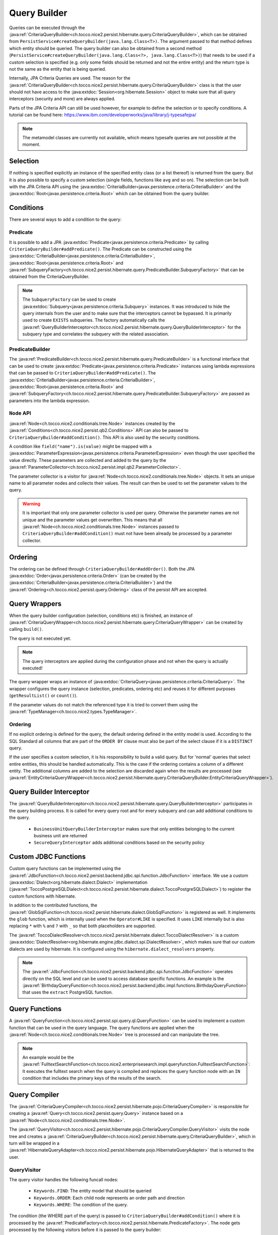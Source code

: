 Query Builder
=============

Queries can be executed through the :java:ref:`CriteriaQueryBuilder<ch.tocco.nice2.persist.hibernate.query.CriteriaQueryBuilder>`,
which can be obtained from ``PersistService#createQueryBuilder(java.lang.Class<T>)``.
The argument passed to that method defines which entity should be queried.
The query builder can also be obtained from a second method (``PersistService#createQueryBuilder(java.lang.Class<?>, java.lang.Class<T>)``)
that needs to be used if a custom selection is specified (e.g. only some fields should be returned and not the entire entity) and the return type is not the same as the entity that is being queried.

Internally, JPA Criteria Queries are used. The reason for the :java:ref:`CriteriaQueryBuilder<ch.tocco.nice2.persist.hibernate.query.CriteriaQueryBuilder>`
class is that the user should not have access to the :java:extdoc:`Session<org.hibernate.Session>` object to make
sure that all query interceptors (security and more) are always applied.

Parts of the JPA Criteria API can still be used however, for example to define the selection or to specify conditions.
A tutorial can be found here: https://www.ibm.com/developerworks/java/library/j-typesafejpa/

.. note::
    The metamodel classes are currently not available, which means typesafe queries are not possible
    at the moment.

Selection
---------
If nothing is specified explicitly an instance of the specified entity class (or a list thereof) is returned from the query.
But it is also possible to specify a custom selection (single fields, functions like ``avg`` and so on).
The selection can be built with the JPA Criteria API using the :java:extdoc:`CriteriaBuilder<javax.persistence.criteria.CriteriaBuilder>` and the
:java:extdoc:`Root<javax.persistence.criteria.Root>` which can be obtained from the query builder.

Conditions
----------
There are several ways to add a condition to the query:

Predicate
^^^^^^^^^
It is possible to add a JPA :java:extdoc:`Predicate<javax.persistence.criteria.Predicate>` by calling
``CriteriaQueryBuilder#addPredicate()``.
The Predicate can be constructed using the :java:extdoc:`CriteriaBuilder<javax.persistence.criteria.CriteriaBuilder>`,
:java:extdoc:`Root<javax.persistence.criteria.Root>` and :java:ref:`SubqueryFactory<ch.tocco.nice2.persist.hibernate.query.PredicateBuilder.SubqueryFactory>`
that can be obtained from the CriteriaQueryBuilder.

.. note::
    The ``SubqueryFactory`` can be used to create :java:extdoc:`Subquery<javax.persistence.criteria.Subquery>` instances.
    It was introduced to hide the query internals from the user and to make sure that the interceptors cannot be bypassed.
    It is primarily used to create ``EXISTS`` subqueries.
    The factory automatically calls the :java:ref:`QueryBuilderInterceptor<ch.tocco.nice2.persist.hibernate.query.QueryBuilderInterceptor>`
    for the subquery type and correlates the subquery with the related association.

PredicateBuilder
^^^^^^^^^^^^^^^^
The :java:ref:`PredicateBuilder<ch.tocco.nice2.persist.hibernate.query.PredicateBuilder>` is a functional interface that
can be used to create :java:extdoc:`Predicate<javax.persistence.criteria.Predicate>` instances using lambda expressions
that can be passed to ``CriteriaQueryBuilder#addPredicate()``. The :java:extdoc:`CriteriaBuilder<javax.persistence.criteria.CriteriaBuilder>`,
:java:extdoc:`Root<javax.persistence.criteria.Root>` and :java:ref:`SubqueryFactory<ch.tocco.nice2.persist.hibernate.query.PredicateBuilder.SubqueryFactory>`
are passed as parameters into the lambda expression.

``Node`` API
^^^^^^^^^^^^
:java:ref:`Node<ch.tocco.nice2.conditionals.tree.Node>` instances created by the :java:ref:`Conditions<ch.tocco.nice2.persist.qb2.Conditions>` API
can also be passed to ``CriteriaQueryBuilder#addCondition()``. This API is also used by the security conditions.

A condition like ``field("name").is(value)`` might be mapped with a :java:extdoc:`ParameterExpression<javax.persistence.criteria.ParameterExpression>`
even though the user specified the value directly. These parameters are collected and added to the query by the :java:ref:`ParameterCollector<ch.tocco.nice2.persist.impl.qb2.ParameterCollector>`.

The parameter collector is a visitor for :java:ref:`Node<ch.tocco.nice2.conditionals.tree.Node>` objects. It sets an unique
name to all parameter nodes and collects their values. The result can then be used to set the parameter values to the query.

.. warning::
    It is important that only one parameter collector is used per query. Otherwise the parameter names are not unique and
    the parameter values get overwritten. This means that all :java:ref:`Node<ch.tocco.nice2.conditionals.tree.Node>` instances
    passed to ``CriteriaQueryBuilder#addCondition()`` must not have been already be processed by a parameter collector.

Ordering
--------
The ordering can be defined through ``CriteriaQueryBuilder#addOrder()``. Both the JPA :java:extdoc:`Order<javax.persistence.criteria.Order>`
(can be created by the :java:extdoc:`CriteriaBuilder<javax.persistence.criteria.CriteriaBuilder>`)
and the :java:ref:`Ordering<ch.tocco.nice2.persist.query.Ordering>` class of the persist API are accepted.

Query Wrappers
--------------
When the query builder configuration (selection, conditions etc) is finished, an instance of :java:ref:`CriteriaQueryWrapper<ch.tocco.nice2.persist.hibernate.query.CriteriaQueryWrapper>`
can be created by calling ``build()``.

The query is not executed yet.

.. note::
    The query interceptors are applied during the configuration phase and not when the query is actually executed!

The query wrapper wraps an instance of :java:extdoc:`CriteriaQuery<javax.persistence.criteria.CriteriaQuery>`.
The wrapper configures the query instance (selection, predicates, ordering etc) and reuses it for different
purposes (``getResultList()`` or ``count()``).

If the parameter values do not match the referenced type it is tried to convert them using the
:java:ref:`TypeManager<ch.tocco.nice2.types.TypeManager>`.

Ordering
^^^^^^^^
If no explicit ordering is defined for the query, the default ordering defined in the entity model is used.
According to the SQL Standard all columns that are part of the ``ORDER BY`` clause must also be part of the select clause
if it is a ``DISTINCT`` query.

If the user specifies a custom selection, it is his responsibility to build a valid query.
But for 'normal' queries that select entire entities, this should be handled automatically.
This is the case if the ordering contains a column of a different entity.
The additional columns are added to the selection are discarded again when the results are processed
(see :java:ref:`EntityCriteriaQueryWrapper<ch.tocco.nice2.persist.hibernate.query.CriteriaQueryBuilder.EntityCriteriaQueryWrapper>`).


Query Builder Interceptor
-------------------------
The :java:ref:`QueryBuilderInterceptor<ch.tocco.nice2.persist.hibernate.query.QueryBuilderInterceptor>` participates
in the query building process.
It is called for every query root and for every subquery and can add additional conditions to the query.

    - ``BusinessUnitQueryBuilderInterceptor`` makes sure that only entities belonging to the current business unit are returned
    - ``SecureQueryInterceptor`` adds additional conditions based on the security policy

Custom JDBC Functions
---------------------
Custom query functions can be implemented using the :java:ref:`JdbcFunction<ch.tocco.nice2.persist.backend.jdbc.spi.function.JdbcFunction>` interface.
We use a custom :java:extdoc:`Dialect<org.hibernate.dialect.Dialect>` implementation (:java:ref:`ToccoPostgreSQLDialect<ch.tocco.nice2.persist.hibernate.dialect.ToccoPostgreSQLDialect>`)
to register the custom functions with hibernate.

In addition to the contributed functions, the :java:ref:`GlobSqlFunction<ch.tocco.nice2.persist.hibernate.dialect.GlobSqlFunction>`
is registered as well. It implements the ``glob`` function, which is internally used when the ``Operator#LIKE`` is specified.
It uses ``LIKE`` internally but is also replacing ``*`` with ``%`` and ``?`` with ``_`` so that both placeholders are supported.

The :java:ref:`ToccoDialectResolver<ch.tocco.nice2.persist.hibernate.dialect.ToccoDialectResolver>` is a custom
:java:extdoc:`DialectResolver<org.hibernate.engine.jdbc.dialect.spi.DialectResolver>`, which makes sure that our custom dialects are used
by hibernate. It is configured using the ``hibernate.dialect_resolvers`` property.

.. note::
    The :java:ref:`JdbcFunction<ch.tocco.nice2.persist.backend.jdbc.spi.function.JdbcFunction>` operates directly on the SQL level
    and can be used to access database specific functions.
    An example is the :java:ref:`BirthdayQueryFunction<ch.tocco.nice2.persist.backend.jdbc.impl.functions.BirthdayQueryFunction>`
    that uses the ``extract`` PostgreSQL function.

Query Functions
---------------
A :java:ref:`QueryFunction<ch.tocco.nice2.persist.spi.query.ql.QueryFunction>` can be used to implement a custom function that
can be used in the query language.
The query functions are applied when the :java:ref:`Node<ch.tocco.nice2.conditionals.tree.Node>` tree is processed
and can manipulate the tree.

.. note::
    An example would be the :java:ref:`FulltextSearchFunction<ch.tocco.nice2.enterprisesearch.impl.queryfunction.FulltextSearchFunction>`:
    It executes the fulltext search when the query is compiled and replaces the query function node with an ``IN`` condition
    that includes the primary keys of the results of the search.

Query Compiler
--------------
The :java:ref:`CriteriaQueryCompiler<ch.tocco.nice2.persist.hibernate.pojo.CriteriaQueryCompiler>` is responsible for creating a
:java:ref:`Query<ch.tocco.nice2.persist.query.Query>` instance based on a :java:ref:`Node<ch.tocco.nice2.conditionals.tree.Node>`.

The :java:ref:`QueryVisitor<ch.tocco.nice2.persist.hibernate.pojo.CriteriaQueryCompiler.QueryVisitor>` visits the node tree
and creates a :java:ref:`CriteriaQueryBuilder<ch.tocco.nice2.persist.hibernate.query.CriteriaQueryBuilder>`, which in turn will be
wrapped in a :java:ref:`HibernateQueryAdapter<ch.tocco.nice2.persist.hibernate.pojo.HibernateQueryAdapter>` that is returned
to the user.

QueryVisitor
^^^^^^^^^^^^
The query visitor handles the following funcall nodes:

    - ``Keywords.FIND``: The entity model that should be queried
    - ``Keywords.ORDER``: Each child node represents an order path and direction
    - ``Keywords.WHERE``: The condition of the query.

The condition (the WHERE part of the query) is passed to ``CriteriaQueryBuilder#addCondition()`` where it is processed by the :java:ref:`PredicateFactory<ch.tocco.nice2.persist.hibernate.PredicateFactory>`.
The node gets processed by the following visitors before it is passed to the query builder:

    - ``TypeSettingVisitor``: Sets the :java:ref:`Type<ch.tocco.nice2.types.Type>` of a field to the corresponding path node
    - ``QueryFunctionCompiler``: Applies all :java:ref:`QueryFunction<ch.tocco.nice2.persist.spi.query.ql.QueryFunction>` to the conditions

Predicate Factory
-----------------
The :java:ref:`PredicateFactory<ch.tocco.nice2.persist.hibernate.PredicateFactory>` converts :java:ref:`Node<ch.tocco.nice2.conditionals.tree.Node>` instances
representing conditions into a :java:extdoc:`Predicate<javax.persistence.criteria.Predicate>`.
These conditions are created by the :java:ref:`QueryBuilderFactory<ch.tocco.nice2.persist.qb2.QueryBuilderFactory>`
as well as the ACL parser.

The node tree is parsed using different :java:ref:`NodeVisitor<ch.tocco.nice2.conditionals.tree.processing.NodeVisitor>`
implementations, that all extend from :java:ref:`AbstractNodeVisitor<ch.tocco.nice2.persist.hibernate.PredicateFactory.AbstractNodeVisitor>`.

AbstractNodeVisitor
^^^^^^^^^^^^^^^^^^^
This is the base class that all visitor implementations use. It defines an abstract method (``getPredicate()``) which
should return a :java:extdoc:`Predicate<javax.persistence.criteria.Predicate>` instance for the current node.
For example the :java:ref:`LogicalNodeVisitor<ch.tocco.nice2.persist.hibernate.PredicateFactory.LogicalNodeVisitor>` converts
an :java:ref:`AndNode<ch.tocco.nice2.conditionals.tree.AndNode>`, :java:ref:`OrNode<ch.tocco.nice2.conditionals.tree.OrNode>` or
:java:ref:`NotNode<ch.tocco.nice2.conditionals.tree.NotNode>` into a :java:extdoc:`CompoundPredicate<org.hibernate.query.criteria.internal.predicate.CompoundPredicate>`.

Additionally the base class provides helper methods to handle child nodes (``handle[...]Node()``).
These helper methods create a new visitor for the given node and pass it to ``processVisitor()``, which processes the node
with the new visitor. It also calls ``Cursor#next()`` to make sure that nested calls are only handled by the newly created visitor.
Each child node is processed in isolation by its own visitor instance and its results are then aggregated by the parent visitor.

A :java:ref:`FuncallNode<ch.tocco.nice2.conditionals.tree.FuncallNode>` may be a placeholder for different types of nodes:

    - ``EXISTS`` subquery
    - ``IN`` condition
    - ``COUNT`` subquery
    - a :java:ref:`JdbcFunction<ch.tocco.nice2.persist.backend.jdbc.spi.function.JdbcFunction>` call

AbstractJoiningVisitor
^^^^^^^^^^^^^^^^^^^^^^
An abstract base class that handles a :java:ref:`PathNode<ch.tocco.nice2.conditionals.tree.PathNode>` and converts
the path into a :java:extdoc:`Path<javax.persistence.criteria.Path>` performing joins if necessary.

The actual work is done in :java:ref:`QueryBuilderJoinHelper<ch.tocco.nice2.persist.hibernate.QueryBuilderJoinHelper>`:

    - Iteration over all path parts (``relUser.relAddress.value`` would be three different parts)
    - If the part is an association a join to the target entity is performed
    - If it is a field, the path to that field is returned

If the path points to a primary key that is referenced in a many to one association, the foreign key field is returned
instead of performing an unnecessary join (which results in ``address.fk_user = ?`` instead of ``INNER JOIN user ON user.pk = address.fk_user WHERE user.pk = ?``
for performance reasons.

When a join is created it corresponds to an actual JOIN in the SQL. Therefore it should be tried to reuse the join instances
if the same entity is going to be joined multiple times.

RootNodeVisitor
^^^^^^^^^^^^^^^
The :java:ref:`RootNodeVisitor<ch.tocco.nice2.persist.hibernate.PredicateFactory.RootNodeVisitor>` is the entry point which handles the
root node. It simply delegates to the visitor that can handle the root node and returns the predicate of that visitor.

LogicalNodeVisitor
^^^^^^^^^^^^^^^^^^
The :java:ref:`LogicalNodeVisitor<ch.tocco.nice2.persist.hibernate.PredicateFactory.LogicalNodeVisitor>` is responsible for
handling :java:ref:`AndNode<ch.tocco.nice2.conditionals.tree.AndNode>`, :java:ref:`OrNode<ch.tocco.nice2.conditionals.tree.OrNode>`
and :java:ref:`NotNode<ch.tocco.nice2.conditionals.tree.NotNode>`.

This visitor collects all predicates of its child nodes (including other logical nodes) and nests them into an ``And``, ``Or`` or ``Not`` predicate.

ExistsNodeVisitor
^^^^^^^^^^^^^^^^^
The :java:ref:`ExistsNodeVisitor<ch.tocco.nice2.persist.hibernate.PredicateFactory.ExistsNodeVisitor>` handles
a :java:ref:`FuncallNode<ch.tocco.nice2.conditionals.tree.FuncallNode>` with the ``EXISTS`` keyword.
These nodes represent an ``EXISTS`` subquery.

The first child node is always a :java:ref:`PathNode<ch.tocco.nice2.conditionals.tree.PathNode>` that references the
relation path which is queried by the subquery. Thus the ``visitPath()`` method first creates an instance of
:java:extdoc:`Subquery<javax.persistence.criteria.Subquery>` through the :java:ref:`SubqueryFactory<ch.tocco.nice2.persist.hibernate.query.PredicateBuilder.SubqueryFactory>`.

The path node might contain multiple relation paths which leads to nested ``EXISTS`` subqueries.
If there are nested ``EXISTS`` subqueries, the inner one is set as the condition of the outer one:

.. code:: java

    if (subquery != null) {
        subquery.where(criteriaBuilder.exists(newSubquery));
    }

The predicate that is returned from this visitor is always the outermost ``EXISTS`` predicate.

After the subqueries have been created the (optional) condition is parsed and added to the innermost subquery
as additional condition.

InNodeVisitor
^^^^^^^^^^^^^
The :java:ref:`InNodeVisitor<ch.tocco.nice2.persist.hibernate.PredicateFactory.InNodeVisitor>` is used for handling
``IN`` clauses.

The values of the ``IN`` clause can either be specified as literals or parameters. The parameter names or literal values
are collected, converted to :java:extdoc:`Expression<javax.persistence.criteria.Expression>` and then passed as parameters
to an :java:extdoc:`InPredicate<org.hibernate.query.criteria.internal.predicate.InPredicate>`.

IsTrueNodeVisitor
^^^^^^^^^^^^^^^^^
The :java:ref:`IsTrueNodeVisitor<ch.tocco.nice2.persist.hibernate.PredicateFactory.IsTrueNodeVisitor>` creates a boolean
:java:extdoc:`Expression<javax.persistence.criteria.Expression>`.
Either based on a :java:extdoc:`Path<javax.persistence.criteria.Path>` that points to a boolean or a literal expression.
The latter may be used by the security framework to deny any access (``AND false``).

EquationNodeHandler
^^^^^^^^^^^^^^^^^^^
The :java:ref:`EquationNodeHandler<ch.tocco.nice2.persist.hibernate.EquationNodeHandler>` converts an
:java:ref:`EquationNode<ch.tocco.nice2.conditionals.tree.EquationNode>` into a :java:extdoc:`Predicate<javax.persistence.criteria.Predicate>`.
An equation node consists of two nodes and an operator that defines how the two nodes can be compared.

Currently one side of the equation needs to be either a :java:extdoc:`Path<javax.persistence.criteria.Path>` or a
``COUNT`` expression.
The other side can be a literal or paramater node, another path, count expression or a jdbc function call.

If the type of the literal value does not match the type of the path or count expression, it is tried to convert
the value using the :java:ref:`TypeManager<ch.tocco.nice2.types.TypeManager>`.

The ``LIKE`` operator is handled specially as it is not translated into a SQL ``LIKE`` but mapped to our custom ``glob``
:java:ref:`JdbcFunction<ch.tocco.nice2.persist.backend.jdbc.spi.function.JdbcFunction>`. Both sides of the equation are
converted to lower case to simulate ``ILIKE`` behaviour.

Localized fields
^^^^^^^^^^^^^^^^
If a localized field is part of a query it needs to be resolved for the current locale before the query is parsed.
This is achieved by the :java:ref:`EntityInterceptorVisitor<ch.tocco.nice2.persist.hibernate.pojo.EntityInterceptorVisitor>`
which is executed before the query is parsed by the predicate factory.

All path nodes are processed by the :java:ref:`FieldResolver<ch.tocco.nice2.persist.hibernate.interceptor.FieldResolver>`
and all virtual fields are replaced.